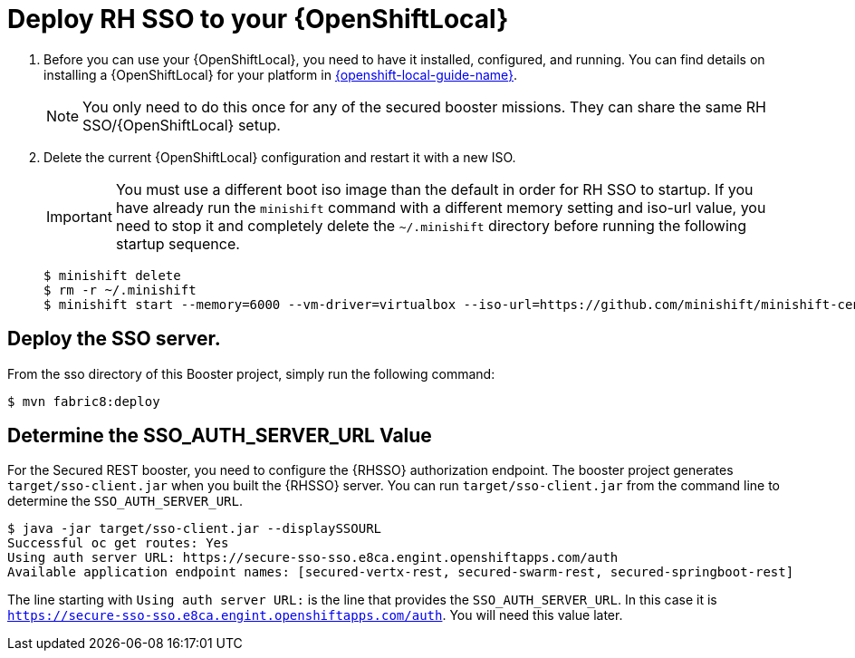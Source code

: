 [[mission-secured-deploy-rhsso]]
= Deploy RH SSO to your {OpenShiftLocal}

. Before you can use your {OpenShiftLocal}, you need to have it installed, configured, and running. You can find details on installing a {OpenShiftLocal} for your platform in link:{link-openshift-local-guide}[{openshift-local-guide-name}].
+
NOTE: You only need to do this once for any of the secured booster missions. They can share the same RH SSO/{OpenShiftLocal} setup.


. Delete the current {OpenShiftLocal} configuration and restart it with a new ISO.
+
IMPORTANT: You must use a different boot iso image than the default in order for RH SSO to startup. If you have already run the `minishift` command with a different memory setting and iso-url value, you need to stop it and completely delete the `~/.minishift` directory before running the following startup sequence.
+
[source,bash,options="nowrap",subs="attributes+"]
----
$ minishift delete
$ rm -r ~/.minishift
$ minishift start --memory=6000 --vm-driver=virtualbox --iso-url=https://github.com/minishift/minishift-centos-iso/releases/download/v1.0.0/minishift-centos7.iso
----

== Deploy the SSO server.

From the sso directory of this Booster project, simply run the following command:
[source,shell]
----
$ mvn fabric8:deploy
----

[[SSO_AUTH_SERVER_URL]]
== Determine the SSO_AUTH_SERVER_URL Value
For the Secured REST booster, you need to configure the {RHSSO} authorization endpoint. The booster project generates 
`target/sso-client.jar` when you built the {RHSSO} server. You can run `target/sso-client.jar` from the command line to determine the `SSO_AUTH_SERVER_URL`.

[source,bash,options="nowrap"]
----
$ java -jar target/sso-client.jar --displaySSOURL
Successful oc get routes: Yes
Using auth server URL: https://secure-sso-sso.e8ca.engint.openshiftapps.com/auth
Available application endpoint names: [secured-vertx-rest, secured-swarm-rest, secured-springboot-rest]
----

The line starting with `Using auth server URL:` is the line that provides the `SSO_AUTH_SERVER_URL`. In this case it is
`https://secure-sso-sso.e8ca.engint.openshiftapps.com/auth`. You will need this value later.